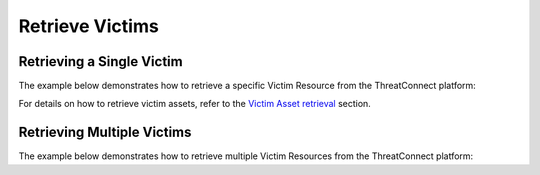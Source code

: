Retrieve Victims
----------------

Retrieving a Single Victim
^^^^^^^^^^^^^^^^^^^^^^^^^^

The example below demonstrates how to retrieve a specific Victim Resource from the ThreatConnect platform:

.. code-block:: python
    :linenos:
    :emphasize-lines: 8-10,13-14

    ...

    tc = ThreatConnect(api_access_id, api_secret_key, api_default_org, api_base_url)

    # instantiate a Victims object
    victims = tc.victims()

    # set a filter to retrieve the Victim with the id: 123456
    filter1 = victims.add_filter()
    filter1.add_id(123456)

    try:
        # retrieve the Victim
        victims.retrieve()
    except RuntimeError as e:
        print('Error: {0}'.format(e))
        sys.exit(1)

    # prove that there is only one Victim retrieved
    assert len(victims) == 1

    # if the Victim was found, print some information about it
    for victim in victims:
        print(obj.id)
        print(obj.name)
        print(obj.nationality)
        print(obj.org)
        print(obj.suborg)
        print(obj.work_location)
        print(obj.weblink)

For details on how to retrieve victim assets, refer to the `Victim Asset retrieval <https://docs.threatconnect.com/en/latest/python/python_sdk.html#retrieve-victim-assets>`_ section.

Retrieving Multiple Victims
^^^^^^^^^^^^^^^^^^^^^^^^^^^

The example below demonstrates how to retrieve multiple Victim Resources from the ThreatConnect platform:

.. code-block:: python
    :linenos:
    :emphasize-lines: 10-12,16-17

    ...

    tc = ThreatConnect(api_access_id, api_secret_key, api_default_org, api_base_url)

    # instantiate a Victims object
    victims = tc.victims()

    owner = 'Example Community'

    # set a filter to retrieve all Victims from the given owner that have the tag: 'Example'
    filter1 = victims.add_filter()
    filter1.add_owner(owner)
    filter1.add_tag('Example')

    try:
        # retrieve the Victims
        victims.retrieve()
    except RuntimeError as e:
        print('Error: {0}'.format(e))
        sys.exit(1)

    # iterate through the retrieved Victims and print their properties
    for victim in victims:
        print(obj.id)
        print(obj.name)
        print(obj.nationality)
        print(obj.org)
        print(obj.suborg)
        print(obj.work_location)
        print(obj.weblink)
